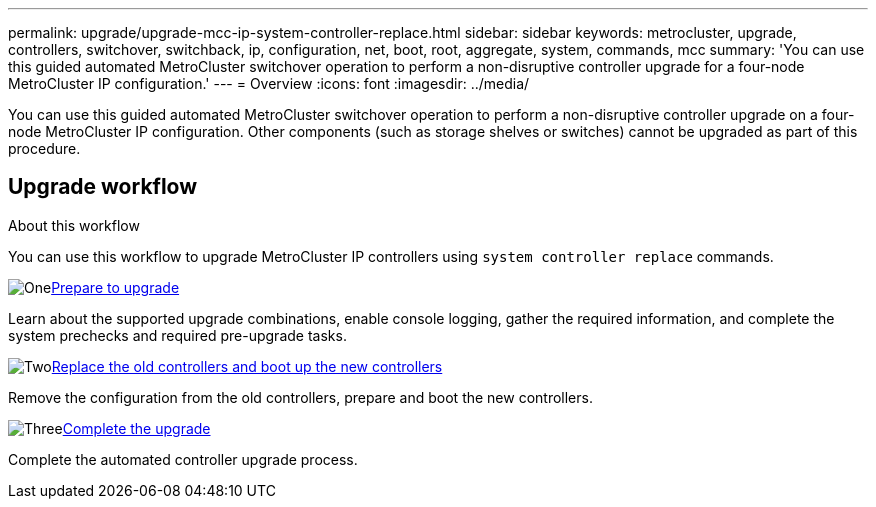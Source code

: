 ---
permalink: upgrade/upgrade-mcc-ip-system-controller-replace.html
sidebar: sidebar
keywords: metrocluster, upgrade, controllers, switchover, switchback, ip, configuration, net, boot, root, aggregate, system, commands, mcc
summary: 'You can use this guided automated MetroCluster switchover operation to perform a non-disruptive controller upgrade for a four-node MetroCluster IP configuration.'
---
= Overview
:icons: font
:imagesdir: ../media/

[.lead]
You can use this guided automated MetroCluster switchover operation to perform a non-disruptive controller upgrade on a four-node MetroCluster IP configuration. Other components (such as storage shelves or switches) cannot be upgraded as part of this procedure.

== Upgrade workflow

.About this workflow

You can use this workflow to upgrade MetroCluster IP controllers using `system controller replace` commands.

.image:https://raw.githubusercontent.com/NetAppDocs/common/main/media/number-1.png[One]link:upgrade-mcc-ip-system-controller-replace-supported-platforms.html[Prepare to upgrade]
[role="quick-margin-para"]
Learn about the supported upgrade combinations, enable console logging, gather the required information, and complete the system prechecks and required pre-upgrade tasks.  

.image:https://raw.githubusercontent.com/NetAppDocs/common/main/media/number-2.png[Two]link:upgrade-mcc-ip-system-controller-replace-before-you-begin.html[Replace the old controllers and boot up the new controllers]
[role="quick-margin-para"]
Remove the configuration from the old controllers, prepare and boot the new controllers. 

.image:https://raw.githubusercontent.com/NetAppDocs/common/main/media/number-3.png[Three]link:upgrade-mcc-ip-system-controller-replace-complete-upgrade.htmll[Complete the upgrade]
[role="quick-margin-para"]
Complete the automated controller upgrade process. 


